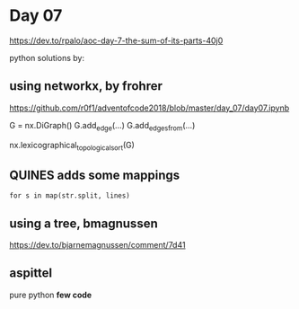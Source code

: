 * Day 07

https://dev.to/rpalo/aoc-day-7-the-sum-of-its-parts-40j0

python solutions by:

** using *networkx*, by *frohrer*

https://github.com/r0f1/adventofcode2018/blob/master/day_07/day07.ipynb

G = nx.DiGraph()
G.add_edge(...)
G.add_edges_from(...)

nx.lexicographical_topological_sort(G)

** *QUINES* adds some mappings

=for s in map(str.split, lines)=

** using a *tree*, *bmagnussen*
https://dev.to/bjarnemagnussen/comment/7d41

** *aspittel*
pure python
*few code*

